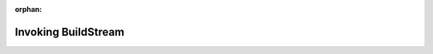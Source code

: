 :orphan:

.. _invoking:

Invoking BuildStream
====================

.. click:: buildstream._frontend.main:cli
   :prog: bst
   :show-nested:
